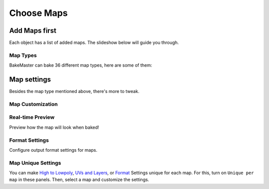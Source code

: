===========
Choose Maps
===========

Add Maps first
==============

Each object has a list of added maps. The slideshow below will guide you through.

.. raw:: html

    <div class="slideshow" id="slideshow-0">
        <div class="content-wrapper">
            <div class="content row active">
                <img src="../../_static/images/pages/start/maps/0_mapstable_table.png" alt="Table of Maps">
                <div class="slideshow-description">
                    <b>Table of Maps</b>
                    <p>Table of all added maps for the current object.</p>
                </div>
            </div>
            <div class="content row">
                <img src="../../_static/images/pages/start/maps/1_mapstable_add.png" alt="Add">
                <div class="slideshow-description">
                    <b>Add Map</b>
                    <p>Add a new map pass to the table.</p>
                </div>
            </div>
            <div class="content row">
                <img src="../../_static/images/pages/start/maps/2_mapstable_remove.png" alt="Remove">
                <div class="slideshow-description">
                    <b>Remove Map</b>
                    <p>Remove the current map from the table.</p>
                </div>
            </div>
            <div class="content row">
                <img src="../../_static/images/pages/start/maps/3_mapstable_mappreset.png" alt="Map Preset">
                <div class="slideshow-description">
                    <b>Map Preset</b>
                    <p>Load/save the Map panel Settings to a preset.</p>
                    <a href="../advanced/savetime.html#presets">(more about presets)</a>
                </div>
            </div>
            <div class="content row">
                <img src="../../_static/images/pages/start/maps/4_mapstable_trash.png" alt="Trash">
                <div class="slideshow-description">
                    <b>Remove all maps</b>
                    <p>Remove all added maps from the table.</p>
                </div>
            </div>
            <div class="content row">
                <img src="../../_static/images/pages/start/maps/5_mapstable_activemap.png" alt="Active/current map">
                <div class="slideshow-description">
                    <b>Active/current map</b>
                    <p>Select a map in the table to configure its settings. Click on the map in the table to choose its <a href="./maps.html#map-types">type</a> in 36 available.</p>
                </div>
            </div>
            <div class="content row">
                <img src="../../_static/images/pages/start/maps/6_mapstable_bakevis.png" alt="Bake visibility">
                <div class="slideshow-description">
                    <b>Bake visibility</b>
                    <p>Include/exclude the map from baking.</p>
                </div>
            </div>
            <div class="content row">
                <img src="../../_static/images/pages/start/maps/7_mapstable_mapsettings.png" alt="Map Settings">
                <div class="slideshow-description">
                    <b>Map Settings</b>
                    <p>Each map has got <a href="./maps.html#map-settings">custom map settings</a>.</p>
                </div>
            </div>
            <div class="content row">
                <img src="../../_static/images/pages/start/maps/8_mapstable_fullmapspreset.png" alt="Full Maps Preset">
                <div class="slideshow-description">
                    <b>Full Maps Preset</b>
                    <p>Load/save the full Table of Maps configuration to a preset.</p>
                    <a href="../advanced/savetime.html#presets">(more about presets)</a>
                </div>
            </div>
            <div class="content row">
                <img src="../../_static/images/pages/start/maps/9_mapstable_expandpanel.png" alt="Collapse/expand the panel">
                <div class="slideshow-description">
                    <b>Collapse/Expand the panel</b>
                    <p>Click to collapse/expand the Maps panel.</p>
                </div>
            </div>
        </div>
        <div class="footer">
            <a class="prev" onclick="slideshow_setSlideByRelativeId('slideshow-0', -1)" onselectstart="return false">&#10094;</a>
            <div class="controls">
                <span class="dot active" onclick="slideshow_setSlideByAbsoluteId('slideshow-0', 0)"></span>
                <span class="dot inactive" onclick="slideshow_setSlideByAbsoluteId('slideshow-0', 1)"></span>
                <span class="dot inactive" onclick="slideshow_setSlideByAbsoluteId('slideshow-0', 2)"></span>
                <span class="dot inactive" onclick="slideshow_setSlideByAbsoluteId('slideshow-0', 3)"></span>
                <span class="dot inactive" onclick="slideshow_setSlideByAbsoluteId('slideshow-0', 4)"></span>
                <span class="dot inactive" onclick="slideshow_setSlideByAbsoluteId('slideshow-0', 5)"></span>
                <span class="dot inactive" onclick="slideshow_setSlideByAbsoluteId('slideshow-0', 6)"></span>
                <span class="dot inactive" onclick="slideshow_setSlideByAbsoluteId('slideshow-0', 7)"></span>
                <span class="dot inactive" onclick="slideshow_setSlideByAbsoluteId('slideshow-0', 8)"></span>
                <span class="dot inactive" onclick="slideshow_setSlideByAbsoluteId('slideshow-0', 9)"></span>
            </div>
            <a class="next" onclick="slideshow_setSlideByRelativeId('slideshow-0', 1)" onselectstart="return false">&#10095;</a>
        </div>
    </div>

Map Types
---------

BakeMaster can bake 36 different map types, here are some of them:

.. raw:: html

    <div class="slideshow" id="slideshow-1">
        <div class="content-wrapper small-images">
            <div class="content column">
                <img src="../../_static/images/pages/start/maps/1_bakes_ALBEDO.png" alt="Albedo">
                <div class="slideshow-description">
                    <p>Albedo</p>
                </div>
            </div>
            <div class="content column">
                <img src="../../_static/images/pages/start/maps/2_bakes_GLOSS.png" alt="Glossiness">
                <div class="slideshow-description">
                    <p>Glossiness</p>
                </div>
            </div>
            <div class="content column">
                <img src="../../_static/images/pages/start/maps/3_bakes_OPACITY.png" alt="Opacity">
                <div class="slideshow-description">
                    <p>Opacity</p>
                </div>
            </div>
            <div class="content column">
                <img src="../../_static/images/pages/start/maps/4_bakes_VD.png" alt="Vector Displacement">
                <div class="slideshow-description">
                    <p>Vector Displacement</p>
                </div>
            </div>
            <div class="content column active">
                <img src="../../_static/images/pages/start/maps/5_bakes_POS.png" alt="Position">
                <div class="slideshow-description">
                    <p>Position</p>
                </div>
            </div>
            <div class="content column">
                <img src="../../_static/images/pages/start/maps/6_bakes_AO.png" alt="AO">
                <div class="slideshow-description">
                    <p>AO</p>
                </div>
            </div>
            <div class="content column">
                <img src="../../_static/images/pages/start/maps/7_bakes_CAV.png" alt="Cavity">
                <div class="slideshow-description">
                    <p>Cavity</p>
                </div>
            </div>
            <div class="content column">
                <img src="../../_static/images/pages/start/maps/8_bakes_CURV.png" alt="Curvature">
                <div class="slideshow-description">
                    <p>Curvature</p>
                </div>
            </div>
            <div class="content column">
                <img src="../../_static/images/pages/start/maps/9_bakes_ID.png" alt="ID">
                <div class="slideshow-description">
                    <p>ID</p>
                </div>
            </div>
            <div class="content column">
                <img src="../../_static/images/pages/start/maps/10_bakes_XYZ.png" alt="XYZ Mask">
                <div class="slideshow-description">
                    <p>XYZ Mask</p>
                </div>
            </div>
            <div class="content column">
                <img src="../../_static/images/pages/start/maps/11_bakes_GRADIENT.png" alt="Gradient Mask">
                <div class="slideshow-description">
                    <p>Gradient Mask</p>
                </div>
            </div>
            <div class="content column">
                <img src="../../_static/images/pages/start/maps/12_bakes_EDGE.png" alt="Edge Mask">
                <div class="slideshow-description">
                    <p>Edge Mask</p>
                </div>
            </div>
            <div class="content column">
                <img src="../../_static/images/pages/start/maps/13_bakes_WIRE.png" alt="Wireframe Mask">
                <div class="slideshow-description">
                    <p>Wireframe Mask</p>
                </div>
            </div>
        </div>
        <div class="footer">
            <a class="prev" onclick="slideshow_setSlideByRelativeId('slideshow-1', -1)" onselectstart="return false">&#10094;</a>
            <div class="controls">
                <span class="dot inactive" onclick="slideshow_setSlideByAbsoluteId('slideshow-1', 0)"></span>
                <span class="dot inactive" onclick="slideshow_setSlideByAbsoluteId('slideshow-1', 1)"></span>
                <span class="dot inactive" onclick="slideshow_setSlideByAbsoluteId('slideshow-1', 2)"></span>
                <span class="dot inactive" onclick="slideshow_setSlideByAbsoluteId('slideshow-1', 3)"></span>
                <span class="dot inactive" onclick="slideshow_setSlideByAbsoluteId('slideshow-1', 4)"></span>
                <span class="dot active" onclick="slideshow_setSlideByAbsoluteId('slideshow-1', 5)"></span>
                <span class="dot inactive" onclick="slideshow_setSlideByAbsoluteId('slideshow-1', 6)"></span>
                <span class="dot inactive" onclick="slideshow_setSlideByAbsoluteId('slideshow-1', 7)"></span>
                <span class="dot inactive" onclick="slideshow_setSlideByAbsoluteId('slideshow-1', 8)"></span>
                <span class="dot inactive" onclick="slideshow_setSlideByAbsoluteId('slideshow-1', 9)"></span>
                <span class="dot inactive" onclick="slideshow_setSlideByAbsoluteId('slideshow-1', 10)"></span>
                <span class="dot inactive" onclick="slideshow_setSlideByAbsoluteId('slideshow-1', 11)"></span>
                <span class="dot inactive" onclick="slideshow_setSlideByAbsoluteId('slideshow-1', 12)"></span>
                <span class="dot inactive" onclick="slideshow_setSlideByAbsoluteId('slideshow-1', 13)"></span>
            </div>
            <a class="next" onclick="slideshow_setSlideByRelativeId('slideshow-1', 1)" onselectstart="return false">&#10095;</a>
        </div>
    </div>

Map settings
============

Besides the map type mentioned above, there's more to tweak.

Map Customization
-----------------

.. raw:: html

    <div class="slideshow" id="slideshow-2">
        <div class="footer">
            <a class="prev" onclick="slideshow_setSlideByRelativeId('slideshow-2', -1)" onselectstart="return false">&#10094;</a>
            <div class="controls">
                <span class="dot inactive" onclick="slideshow_setSlideByAbsoluteId('slideshow-2', 0)"></span>
                <span class="dot inactive" onclick="slideshow_setSlideByAbsoluteId('slideshow-2', 1)"></span>
                <span class="dot inactive" onclick="slideshow_setSlideByAbsoluteId('slideshow-2', 2)"></span>
                <span class="dot active" onclick="slideshow_setSlideByAbsoluteId('slideshow-2', 3)"></span>
                <span class="dot inactive" onclick="slideshow_setSlideByAbsoluteId('slideshow-2', 4)"></span>
                <span class="dot inactive" onclick="slideshow_setSlideByAbsoluteId('slideshow-2', 5)"></span>
                <span class="dot inactive" onclick="slideshow_setSlideByAbsoluteId('slideshow-2', 6)"></span>
                <span class="dot inactive" onclick="slideshow_setSlideByAbsoluteId('slideshow-2', 7)"></span>
                <span class="dot inactive" onclick="slideshow_setSlideByAbsoluteId('slideshow-2', 8)"></span>
                <span class="dot inactive" onclick="slideshow_setSlideByAbsoluteId('slideshow-2', 9)"></span>
                <span class="dot inactive" onclick="slideshow_setSlideByAbsoluteId('slideshow-2', 10)"></span>
                <span class="dot inactive" onclick="slideshow_setSlideByAbsoluteId('slideshow-2', 11)"></span>
                <span class="dot inactive" onclick="slideshow_setSlideByAbsoluteId('slideshow-2', 12)"></span>
                <span class="dot inactive" onclick="slideshow_setSlideByAbsoluteId('slideshow-2', 13)"></span>
                <span class="dot inactive" onclick="slideshow_setSlideByAbsoluteId('slideshow-2', 14)"></span>
                <span class="dot inactive" onclick="slideshow_setSlideByAbsoluteId('slideshow-2', 15)"></span>
                <span class="dot inactive" onclick="slideshow_setSlideByAbsoluteId('slideshow-2', 16)"></span>
                <span class="dot inactive" onclick="slideshow_setSlideByAbsoluteId('slideshow-2', 17)"></span>
                <span class="dot inactive" onclick="slideshow_setSlideByAbsoluteId('slideshow-2', 18)"></span>
                <span class="dot inactive" onclick="slideshow_setSlideByAbsoluteId('slideshow-2', 19)"></span>
                <span class="dot inactive" onclick="slideshow_setSlideByAbsoluteId('slideshow-2', 20)"></span>
                <span class="dot inactive" onclick="slideshow_setSlideByAbsoluteId('slideshow-2', 21)"></span>
                <span class="dot inactive" onclick="slideshow_setSlideByAbsoluteId('slideshow-2', 22)"></span>
                <span class="dot inactive" onclick="slideshow_setSlideByAbsoluteId('slideshow-2', 23)"></span>
                <span class="dot inactive" onclick="slideshow_setSlideByAbsoluteId('slideshow-2', 24)"></span>
                <span class="dot inactive" onclick="slideshow_setSlideByAbsoluteId('slideshow-2', 25)"></span>
                <span class="dot inactive" onclick="slideshow_setSlideByAbsoluteId('slideshow-2', 26)"></span>
                <span class="dot inactive" onclick="slideshow_setSlideByAbsoluteId('slideshow-2', 27)"></span>
            </div>
            <a class="next" onclick="slideshow_setSlideByRelativeId('slideshow-2', 1)" onselectstart="return false">&#10095;</a>
        </div>
        <div class="content-wrapper">
            <div class="content column">
                <div class="slideshow-description">
                    <p>AlbedoM</p>
                </div>
                <img src="../../_static/images/pages/start/maps/0_mapcustomsettings_albedom.png" alt="AlbedoM">
            </div>
            <div class="content column">
                <div class="slideshow-description">
                    <p>Metalness</p>
                </div>
                <img src="../../_static/images/pages/start/maps/1_mapcustomsettings_metal.png" alt="Metalness">
            </div>
            <div class="content column">
                <div class="slideshow-description">
                    <p>Emission/Lightmap</p>
                </div>
                <img src="../../_static/images/pages/start/maps/2_mapcustomsettings_emission.png" alt="Emission/Lightmap">
            </div>
            <div class="content column active">
                <div class="slideshow-description">
                    <p>Normal</p>
                </div>
                <img src="../../_static/images/pages/start/maps/3_mapcustomsettings_normal.png" alt="Normal">
            </div>
            <div class="content column">
                <div class="slideshow-description">
                    <p>Displacement</p>
                </div>
                <img src="../../_static/images/pages/start/maps/4_mapcustomsettings_displacement.png" alt="Displacement">
            </div>
            <div class="content column">
                <div class="slideshow-description">
                    <p>Vector Displacement</p>
                </div>
                <img src="../../_static/images/pages/start/maps/5_mapcustomsettings_vd.png" alt="Vector Displacement">
            </div>
            <div class="content column">
                <div class="slideshow-description">
                    <p>Position</p>
                </div>
                <img src="../../_static/images/pages/start/maps/6_mapcustomsettings_position.png" alt="Position">
            </div>
            <div class="content column">
                <div class="slideshow-description">
                    <p>Decal Pass</p>
                </div>
                <img src="../../_static/images/pages/start/maps/7_mapcustomsettings_decal.png" alt="Decal Pass">
            </div>
            <div class="content column">
                <div class="slideshow-description">
                    <p>AO</p>
                </div>
                <img src="../../_static/images/pages/start/maps/8_mapcustomsettings_ao.png" alt="AO">
            </div>
            <div class="content column">
                <div class="slideshow-description">
                    <p>Cavity</p>
                </div>
                <img src="../../_static/images/pages/start/maps/9_mapcustomsettings_cavity.png" alt="Cavity">
            </div>
            <div class="content column">
                <div class="slideshow-description">
                    <p>Curvature</p>
                </div>
                <img src="../../_static/images/pages/start/maps/10_mapcustomsettings_curvature.png" alt="Curvature">
            </div>
            <div class="content column">
                <div class="slideshow-description">
                    <p>Thickness</p>
                </div>
                <img src="../../_static/images/pages/start/maps/11_mapcustomsettings_thickness.png" alt="Thickness">
            </div>
            <div class="content column">
                <div class="slideshow-description">
                    <p>ID</p>
                </div>
                <img src="../../_static/images/pages/start/maps/12_mapcustomsettings_id.png" alt="ID">
            </div>
            <div class="content column">
                <div class="slideshow-description">
                    <p>Mask</p>
                </div>
                <img src="../../_static/images/pages/start/maps/13_mapcustomsettings_mask.png" alt="Mask">
            </div>
            <div class="content column">
                <div class="slideshow-description">
                    <p>Gradient Mask</p>
                </div>
                <img src="../../_static/images/pages/start/maps/14_mapcustomsettings_gradient.png" alt="Gradient Mask">
            </div>
            <div class="content column">
                <div class="slideshow-description">
                    <p>XYZ Mask</p>
                </div>
                <img src="../../_static/images/pages/start/maps/15_mapcustomsettings_xyz.png" alt="XYZ Mask">
            </div>
            <div class="content column">
                <div class="slideshow-description">
                    <p>Edge Mask</p>
                </div>
                <img src="../../_static/images/pages/start/maps/16_mapcustomsettings_edge.png" alt="Edge Mask">
            </div>
            <div class="content column">
                <div class="slideshow-description">
                    <p>Wireframe Mask</p>
                </div>
                <img src="../../_static/images/pages/start/maps/17_mapcustomsettings_wireframe.png" alt="Wireframe Mask">
            </div>
            <div class="content column">
                <div class="slideshow-description">
                    <p>BSDF Pass</p>
                </div>
                <img src="../../_static/images/pages/start/maps/18_mapcustomsettings_pass.png" alt="BSDF Pass">
            </div>
            <div class="content column">
                <div class="slideshow-description">
                    <p>Vertex Color Layer</p>
                </div>
                <img src="../../_static/images/pages/start/maps/19_mapcustomsettings_vrtxx.png" alt="Vertex Color Layer">
            </div>
            <div class="content column">
                <div class="slideshow-description">
                    <p>Combined</p>
                </div>
                <img src="../../_static/images/pages/start/maps/20_mapcustomsettings_combined.png" alt="Combined">
            </div>
            <div class="content column">
                <div class="slideshow-description">
                    <p>Shadow</p>
                </div>
                <img src="../../_static/images/pages/start/maps/21_mapcustomsettings_shadow.png" alt="Shadow">
            </div>
            <div class="content column">
                <div class="slideshow-description">
                    <p>UV</p>
                </div>
                <img src="../../_static/images/pages/start/maps/22_mapcustomsettings_uv.png" alt="UV">
            </div>
            <div class="content column">
                <div class="slideshow-description">
                    <p>Emit</p>
                </div>
                <img src="../../_static/images/pages/start/maps/23_mapcustomsettings_emit.png" alt="Emit">
            </div>
            <div class="content column">
                <div class="slideshow-description">
                    <p>Environment</p>
                </div>
                <img src="../../_static/images/pages/start/maps/24_mapcustomsettings_env.png" alt="Environment">
            </div>
            <div class="content column">
                <div class="slideshow-description">
                    <p>Diffuse</p>
                </div>
                <img src="../../_static/images/pages/start/maps/25_mapcustomsettings_diffuse.png" alt="Diffuse">
            </div>
            <div class="content column">
                <div class="slideshow-description">
                    <p>Transmission</p>
                </div>
                <img src="../../_static/images/pages/start/maps/26_mapcustomsettings_trans.png" alt="Transmission">
            </div>
            <div class="content column">
                <div class="slideshow-description">
                    <p>Glossy</p>
                </div>
                <img src="../../_static/images/pages/start/maps/27_mapcustomsettings_gloss.png" alt="Glossy">
            </div>
        </div>
    </div>

Real-time Preview
-----------------

Preview how the map will look when baked!

.. raw:: html

    <div class="slideshow" id="slideshow-3">
        <div class="content-wrapper">
            <div class="content column">
                <img src="../../_static/images/pages/start/maps/0_preview_albedom.png" alt="Albedo Metallic">
                <div class="slideshow-description">
                    <p>Albedo Metallic</p>
                </div>
            </div>
            <div class="content column">
                <img src="../../_static/images/pages/start/maps/1_preview_metalness.png" alt="Metalness">
                <div class="slideshow-description">
                    <p>Metalness</p>
                </div>
            </div>
            <div class="content column">
                <img src="../../_static/images/pages/start/maps/2_preview_roughness.png" alt="Rougness">
                <div class="slideshow-description">
                    <p>Rougness</p>
                </div>
            </div>
            <div class="content column">
                <img src="../../_static/images/pages/start/maps/3_preview_albedos.png" alt="Albedo Specular">
                <div class="slideshow-description">
                    <p>Albedo Specular</p>
                </div>
            </div>
            <div class="content column">
                <img src="../../_static/images/pages/start/maps/4_preview_specular.png" alt="Specular">
                <div class="slideshow-description">
                    <p>Specular</p>
                </div>
            </div>
            <div class="content column">
                <img src="../../_static/images/pages/start/maps/5_preview_glossiness.png" alt="Glossiness">
                <div class="slideshow-description">
                    <p>Glossiness</p>
                </div>
            </div>
            <div class="content column">
                <img src="../../_static/images/pages/start/maps/6_preview_opacity.png" alt="Opacity">
                <div class="slideshow-description">
                    <p>Opacity</p>
                </div>
            </div>
            <div class="content column">
                <img src="../../_static/images/pages/start/maps/7_preview_emission.png" alt="Emission/Lightmap">
                <div class="slideshow-description">
                    <p>Emission/Lightmap</p>
                </div>
            </div>
            <div class="content column">
                <img src="../../_static/images/pages/start/maps/8_preview_normal.png" alt="Normal">
                <div class="slideshow-description">
                    <p>Normal</p>
                </div>
            </div>
            <div class="content column">
                <img src="../../_static/images/pages/start/maps/9_preview_displacement.png" alt="Displacement">
                <div class="slideshow-description">
                    <p>Displacement</p>
                </div>
            </div>
            <div class="content column">
                <img src="../../_static/images/pages/start/maps/10_preview_vd.png" alt="Vector Displacement">
                <div class="slideshow-description">
                    <p>Vector Displacement</p>
                </div>
            </div>
            <div class="content column">
                <img src="../../_static/images/pages/start/maps/12_preview_position.png" alt="Position">
                <div class="slideshow-description">
                    <p>Position</p>
                </div>
            </div>
            <div class="content column">
                <img src="../../_static/images/pages/start/maps/13_preview_decalnm.png" alt="Decal Pass Normal">
                <div class="slideshow-description">
                    <p>Decal Pass Normal</p>
                </div>
            </div>
            <div class="content column">
                <img src="../../_static/images/pages/start/maps/14_preview_ao.png" alt="AO">
                <div class="slideshow-description">
                    <p>AO</p>
                </div>
            </div>
            <div class="content column">
                <img src="../../_static/images/pages/start/maps/15_preview_cavity.png" alt="Cavity">
                <div class="slideshow-description">
                    <p>Cavity</p>
                </div>
            </div>
            <div class="content column">
                <img src="../../_static/images/pages/start/maps/16_preview_curvature.png" alt="Curvature">
                <div class="slideshow-description">
                    <p>Curvature</p>
                </div>
            </div>
            <div class="content column">
                <img src="../../_static/images/pages/start/maps/17_preview_thickness.png" alt="Thickness">
                <div class="slideshow-description">
                    <p>Thickness</p>
                </div>
            </div>
            <div class="content column active">
                <img src="../../_static/images/pages/start/maps/18_preview_id.png" alt="ID">
                <div class="slideshow-description">
                    <p>ID</p>
                </div>
            </div>
            <div class="content column">
                <img src="../../_static/images/pages/start/maps/19_preview_mask.png" alt="Mask">
                <div class="slideshow-description">
                    <p>Mask</p>
                </div>
            </div>
            <div class="content column">
                <img src="../../_static/images/pages/start/maps/20_preview_xyz.png" alt="XYZ Mask">
                <div class="slideshow-description">
                    <p>XYZ Mask</p>
                </div>
            </div>
            <div class="content column">
                <img src="../../_static/images/pages/start/maps/21_preview_gradient.png" alt="Gradient Mask">
                <div class="slideshow-description">
                    <p>Gradient Mask</p>
                </div>
            </div>
            <div class="content column">
                <img src="../../_static/images/pages/start/maps/22_preview_edgemask.png" alt="Edge Mask">
                <div class="slideshow-description">
                    <p>Edge Mask</p>
                </div>
            </div>
            <div class="content column">
                <img src="../../_static/images/pages/start/maps/23_preview_wireframe.png" alt="Wireframe Mask">
                <div class="slideshow-description">
                    <p>Wireframe Mask</p>
                </div>
            </div>
            <div class="content column">
                <img src="../../_static/images/pages/start/maps/24_preview_bsdfpassior.png" alt="BSDF Pass IOR">
                <div class="slideshow-description">
                    <p>BSDF Pass IOR</p>
                </div>
            </div>
            <div class="content column">
                <img src="../../_static/images/pages/start/maps/25_preview_vrtxcolorlayer.png" alt="Vertex Color Layer">
                <div class="slideshow-description">
                    <p>Vertex Color Layer</p>
                </div>
            </div>
        </div>
        <div class="footer">
            <a class="prev" onclick="slideshow_setSlideByRelativeId('slideshow-3', -1)" onselectstart="return false">&#10094;</a>
            <div class="controls">
                <span class="dot inactive" onclick="slideshow_setSlideByAbsoluteId('slideshow-3', 0)"></span>
                <span class="dot inactive" onclick="slideshow_setSlideByAbsoluteId('slideshow-3', 1)"></span>
                <span class="dot inactive" onclick="slideshow_setSlideByAbsoluteId('slideshow-3', 2)"></span>
                <span class="dot inactive" onclick="slideshow_setSlideByAbsoluteId('slideshow-3', 3)"></span>
                <span class="dot inactive" onclick="slideshow_setSlideByAbsoluteId('slideshow-3', 4)"></span>
                <span class="dot inactive" onclick="slideshow_setSlideByAbsoluteId('slideshow-3', 5)"></span>
                <span class="dot inactive" onclick="slideshow_setSlideByAbsoluteId('slideshow-3', 6)"></span>
                <span class="dot inactive" onclick="slideshow_setSlideByAbsoluteId('slideshow-3', 7)"></span>
                <span class="dot inactive" onclick="slideshow_setSlideByAbsoluteId('slideshow-3', 8)"></span>
                <span class="dot inactive" onclick="slideshow_setSlideByAbsoluteId('slideshow-3', 9)"></span>
                <span class="dot inactive" onclick="slideshow_setSlideByAbsoluteId('slideshow-3', 10)"></span>
                <span class="dot inactive" onclick="slideshow_setSlideByAbsoluteId('slideshow-3', 11)"></span>
                <span class="dot inactive" onclick="slideshow_setSlideByAbsoluteId('slideshow-3', 12)"></span>
                <span class="dot inactive" onclick="slideshow_setSlideByAbsoluteId('slideshow-3', 13)"></span>
                <span class="dot inactive" onclick="slideshow_setSlideByAbsoluteId('slideshow-3', 14)"></span>
                <span class="dot inactive" onclick="slideshow_setSlideByAbsoluteId('slideshow-3', 15)"></span>
                <span class="dot inactive" onclick="slideshow_setSlideByAbsoluteId('slideshow-3', 16)"></span>
                <span class="dot active" onclick="slideshow_setSlideByAbsoluteId('slideshow-3', 17)"></span>
                <span class="dot inactive" onclick="slideshow_setSlideByAbsoluteId('slideshow-3', 18)"></span>
                <span class="dot inactive" onclick="slideshow_setSlideByAbsoluteId('slideshow-3', 19)"></span>
                <span class="dot inactive" onclick="slideshow_setSlideByAbsoluteId('slideshow-3', 20)"></span>
                <span class="dot inactive" onclick="slideshow_setSlideByAbsoluteId('slideshow-3', 21)"></span>
                <span class="dot inactive" onclick="slideshow_setSlideByAbsoluteId('slideshow-3', 22)"></span>
                <span class="dot inactive" onclick="slideshow_setSlideByAbsoluteId('slideshow-3', 23)"></span>
                <span class="dot inactive" onclick="slideshow_setSlideByAbsoluteId('slideshow-3', 24)"></span>
            </div>
            <a class="next" onclick="slideshow_setSlideByRelativeId('slideshow-3', 1)" onselectstart="return false">&#10095;</a>
        </div>
    </div>

.. raw:: html

    <div class="content-gallery">
        <div class="content">
            <img src="../../_static/images/pages/start/maps/0_gradient_map_preview_350x320.gif" alt="Gradient Map Preview">
        </div>
        <div class="content">
            <img src="../../_static/images/pages/start/maps/1_curvature_map_preview_350x320.gif" alt="Curvature Map Preview">
        </div>
    </div>

Format Settings
---------------

Configure output format settings for maps.

.. raw:: html

    <div class="slideshow" id="slideshow-4">
        <div class="content-wrapper">
            <div class="content row active">
                <img src="../../_static/images/pages/start/maps/0_format_unique.png" alt="Unique per map">
                <div class="slideshow-description">
                    <b>Unique per map</b>
                    <p>Set unique format settings for each map.</p>
                </div>
            </div>
            <div class="content row">
                <img src="../../_static/images/pages/start/maps/1_format_fileformat.png" alt="File Format">
                <div class="slideshow-description">
                    <b>File Format</b>
                    <p>Choose a file format for output image files. <em>BMP, PNG, JPEG, TIFF, EXR</em>.</p>
                </div>
            </div>
            <div class="content row">
                <img src="../../_static/images/pages/start/maps/2_format_mapres.png" alt="Map Resolution">
                <div class="slideshow-description">
                    <b>Map Resolution</b>
                    <p>Specify the output map resolution. You can choose between the common ones or set custom.</p>
                </div>
            </div>
            <div class="content row">
                <img src="../../_static/images/pages/start/maps/3_format_heightwidth.png" alt="Height and width">
                <div class="slideshow-description">
                    <b>Height and width</b>
                    <p>Set output image height and width (if Custom map resolution is used).</p>
                </div>
            </div>
            <div class="content row">
                <img src="../../_static/images/pages/start/maps/4_format_matchres.png" alt="Match Resolution">
                <div class="slideshow-description">
                    <b>Match Resolution</b>
                    <p>Match output image resolution with the specified type of Image Texture Node resolution within the Object's materials.</p>
                    <a href="../advanced/nolimits.html#match-resolution">(read more about the match resolution)</a>
                </div>
            </div>
            <div class="content row">
                <img src="../../_static/images/pages/start/maps/5_format_margin.png" alt="Margin">
                <div class="slideshow-description">
                    <b>Margin Settings</b>
                    <p>Configure the margin algorithm and the margin itself (extend bake result by the specified number of pixels as a post-process filter. Improves baking quality by reducing hard edges visibility).</p>
                </div>
            </div>
            <div class="content row">
                <img src="../../_static/images/pages/start/maps/6_format_32.png" alt="Use 32bit">
                <div class="slideshow-description">
                    <b>Use 32bit</b>
                    <p>Create image texture with 32-bit floating point depth. Stores more color data in the image this way. Useful for normal and displacement maps.</p>
                </div>
            </div>
            <div class="content row">
                <img src="../../_static/images/pages/start/maps/7_format_alpha.png" alt="Use Alpha">
                <div class="slideshow-description">
                    <b>Use Alpha</b>
                    <p>Create image texture with Alpha color channel.</p>
                </div>
            </div>
            <div class="content row">
                <img src="../../_static/images/pages/start/maps/8_format_transbg.png" alt="Transparent BG">
                <div class="slideshow-description">
                    <b>Transparent BG</b>
                    <p>Create image texture with a transparent background instead of solid black.</p>
                </div>
            </div>
            <div class="content row">
                <img src="../../_static/images/pages/start/maps/9_format_ssaa.png" alt="SSAA">
                <div class="slideshow-description">
                    <b>SSAA</b>
                    <p>Supersample anti-aliasing. Improve image quality by baking at a higher resolution and then downscaling to a lower resolution. Helps to remove stepping, jagging, and dramatic color difference near color area edges.</p>
                    <a href="../advanced/nolimits.html#supersample-anti-aliasing">(read more about SSAA)</a>
                </div>
            </div>
            <div class="content row">
                <img src="../../_static/images/pages/start/maps/10_format_adaptsamples.png" alt="Adaptive Sampling">
                <div class="slideshow-description">
                    <b>Adaptive Sampling</b>
                    <p>Automatically reduce the number of samples per pixel based on the estimated noise level.</p>
                    <a href="../advanced/improve.html#what-s-the-best-sample-count">(read more about samples)</a>
                </div>
            </div>
            <div class="content row">
                <img src="../../_static/images/pages/start/maps/11_format_samples.png" alt="Bake Samples">
                <div class="slideshow-description">
                    <b>Bake Samples</b>
                    <p>Number of samples to render per pixel.</p>
                    <a href="../advanced/improve.html#what-s-the-best-sample-count">(read more about samples)</a>
                </div>
            </div>
            <div class="content row">
                <img src="../../_static/images/pages/start/maps/12_format_denoise.png" alt="Denoise">
                <div class="slideshow-description">
                    <b>Denoise</b>
                    <p>Denoise and descpeckle baked maps as a post-process filter.</p>
                    <a href="../advanced/nolimits.html#denoising-maps">(read more about denoising)</a>
                </div>
            </div>
            <div class="content row">
                <img src="../../_static/images/pages/start/maps/13_format_preset.png" alt="Format Preset">
                <div class="slideshow-description">
                    <b>Format Preset</b>
                    <p>Load/save the Format panel Settings to a preset.</p>
                    <a href="../advanced/savetime.html#presets">(more about presets)</a>
                </div>
            </div>
            <div class="content row">
                <img src="../../_static/images/pages/start/maps/14_format_expandpanel.png" alt="Collapse/expand the panel">
                <div class="slideshow-description">
                    <b>Collapse/Expand the panel</b>
                    <p>Click to collapse/expand the Format panel.</p>
                </div>
            </div>
        </div>
        <div class="footer">
            <a class="prev" onclick="slideshow_setSlideByRelativeId('slideshow-4', -1)" onselectstart="return false">&#10094;</a>
            <div class="controls">
                <span class="dot active" onclick="slideshow_setSlideByAbsoluteId('slideshow-4', 0)"></span>
                <span class="dot inactive" onclick="slideshow_setSlideByAbsoluteId('slideshow-4', 1)"></span>
                <span class="dot inactive" onclick="slideshow_setSlideByAbsoluteId('slideshow-4', 2)"></span>
                <span class="dot inactive" onclick="slideshow_setSlideByAbsoluteId('slideshow-4', 3)"></span>
                <span class="dot inactive" onclick="slideshow_setSlideByAbsoluteId('slideshow-4', 4)"></span>
                <span class="dot inactive" onclick="slideshow_setSlideByAbsoluteId('slideshow-4', 5)"></span>
                <span class="dot inactive" onclick="slideshow_setSlideByAbsoluteId('slideshow-4', 6)"></span>
                <span class="dot inactive" onclick="slideshow_setSlideByAbsoluteId('slideshow-4', 7)"></span>
                <span class="dot inactive" onclick="slideshow_setSlideByAbsoluteId('slideshow-4', 8)"></span>
                <span class="dot inactive" onclick="slideshow_setSlideByAbsoluteId('slideshow-4', 9)"></span>
                <span class="dot inactive" onclick="slideshow_setSlideByAbsoluteId('slideshow-4', 10)"></span>
                <span class="dot inactive" onclick="slideshow_setSlideByAbsoluteId('slideshow-4', 11)"></span>
                <span class="dot inactive" onclick="slideshow_setSlideByAbsoluteId('slideshow-4', 12)"></span>
                <span class="dot inactive" onclick="slideshow_setSlideByAbsoluteId('slideshow-4', 13)"></span>
                <span class="dot inactive" onclick="slideshow_setSlideByAbsoluteId('slideshow-4', 14)"></span>
            </div>
            <a class="next" onclick="slideshow_setSlideByRelativeId('slideshow-4', 1)" onselectstart="return false">&#10095;</a>
        </div>
    </div>

Map Unique Settings
-------------------

You can make `High to Lowpoly <./objects.html#high-to-lowpoly>`__, `UVs and Layers <./objects.html#uvs-and-layers>`__, or `Format <./maps.html#format-settings>`__ Settings unique for each map. For this, turn on ``Unique per map`` in these panels. Then, select a map and customize the settings.